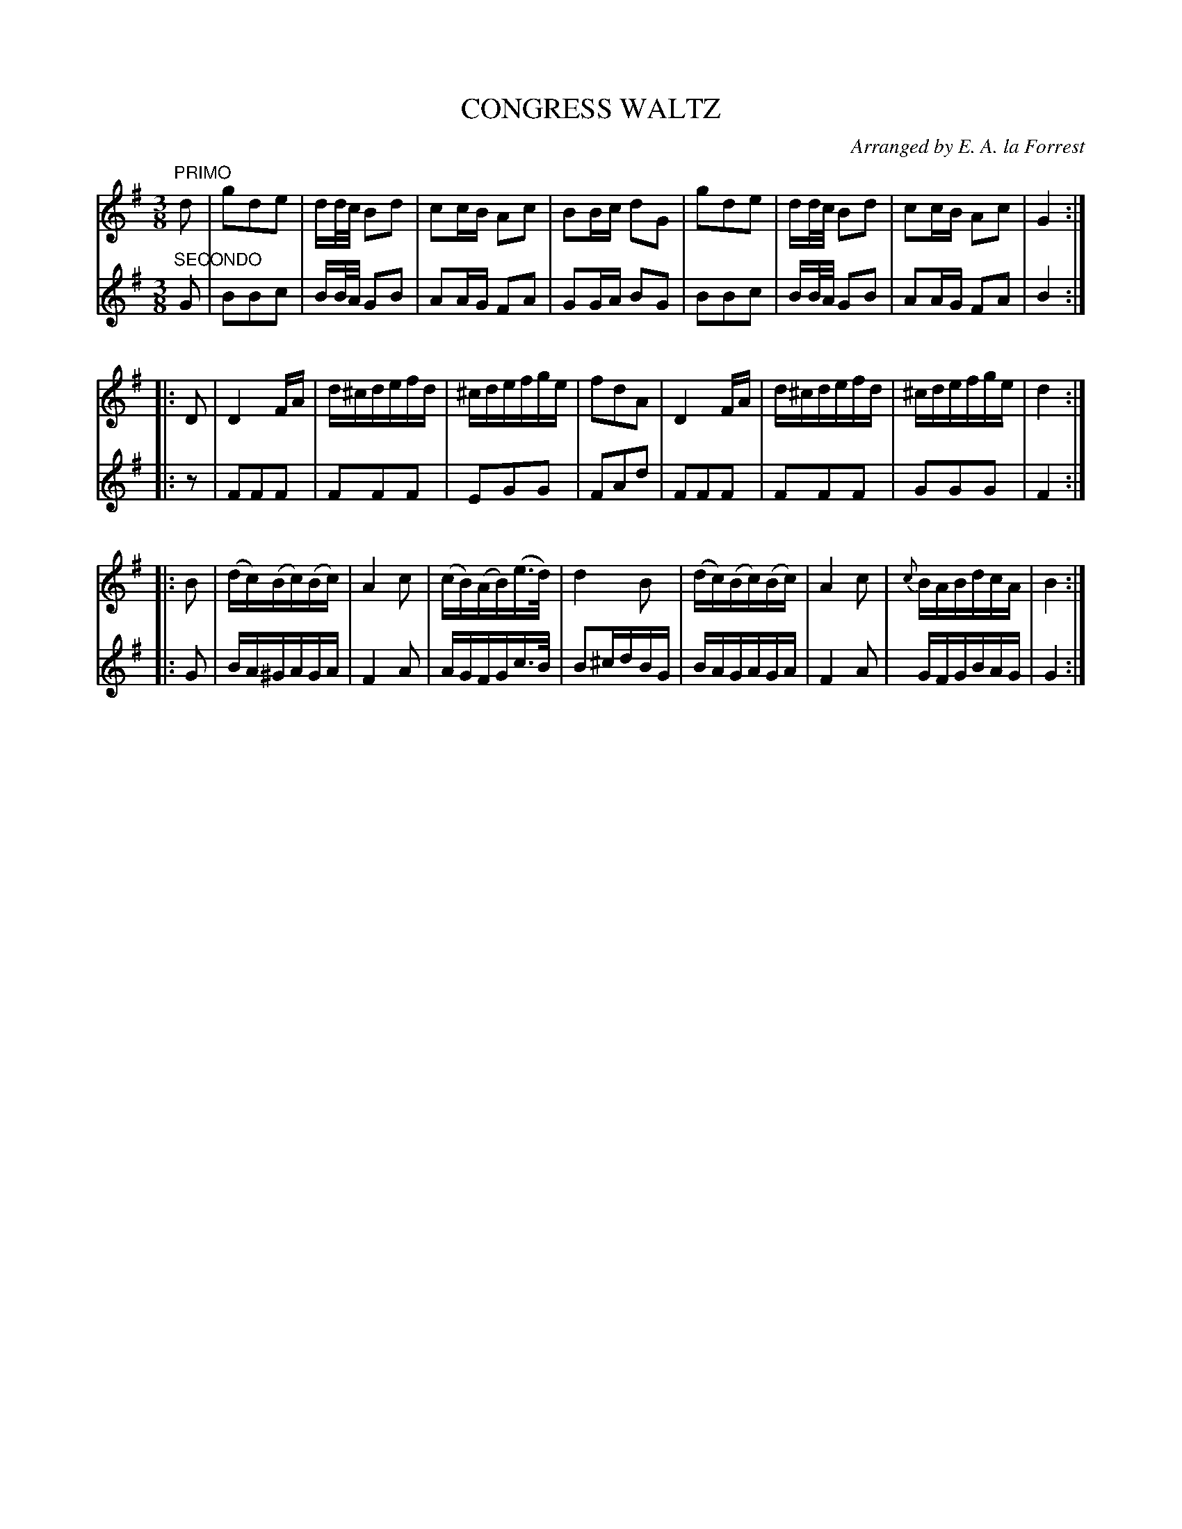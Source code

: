 X: 1281
T: CONGRESS WALTZ
O: Arranged by E. A. la Forrest
B: Oliver Ditson "The Boston Collection of Instrumental Music" 1910 p.128 #1
F: http://conquest.imslp.info/files/imglnks/usimg/8/8f/IMSLP175643-PMLP309456-bostoncollection00bost_bw.pdf
%: 2012 John Chambers <jc:trillian.mit.edu>
N: The time signature is 3/4, but the music is in 3/8 time.
M: 3/8
L: 1/16
K: G
%
V: 1
"PRIMO"d2 |\
g2d2e2 | dd/c/ B2d2 | c2cB A2c2 | B2Bc d2G2 |\
g2d2e2 | dd/c/ B2d2 | c2cB A2c2 | G4 :|
|: D2 |\
D4 FA | d^cdefd | ^cdefge | f2d2A2 |\
D4 FA | d^cdefd | ^cdefge | d4 :|
|: B2 |\
(dc)(Bc)(Bc) | A4 c2 | (cB)(AB)(e>d) | d4B2 |\
(dc)(Bc)(Bc) | A4 c2 | {c}BABdcA | B4 :|
%
V: 2
"SECONDO"G2 |\
B2B2c2 | BB/A/ G2B2 | A2AG F2A2 | G2GA B2G2 |\
B2B2c2 | BB/A/ G2B2 | A2AG F2A2 | B4 :|
|: z2 |\
F2F2F2 | F2F2F2 | E2G2G2 | F2A2d2 |\
F2F2F2 | F2F2F2 | G2G2G2 | F4 :|
|: G2 |\
BA^GAGA | F4 A2 | AGFGc>B | B2^cdBG |\
BAGAGA | F4 A2 | GFGBAG | G4 :|

